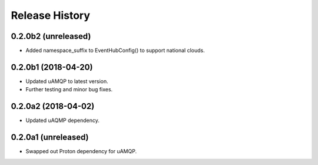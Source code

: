 .. :changelog:

Release History
===============

0.2.0b2 (unreleased)
++++++++++++++++++++

- Added namespace_suffix to EventHubConfig() to support national clouds.


0.2.0b1 (2018-04-20)
++++++++++++++++++++

- Updated uAMQP to latest version.
- Further testing and minor bug fixes.


0.2.0a2 (2018-04-02)
++++++++++++++++++++

- Updated uAQMP dependency.


0.2.0a1 (unreleased)
++++++++++++++++++++

- Swapped out Proton dependency for uAMQP.